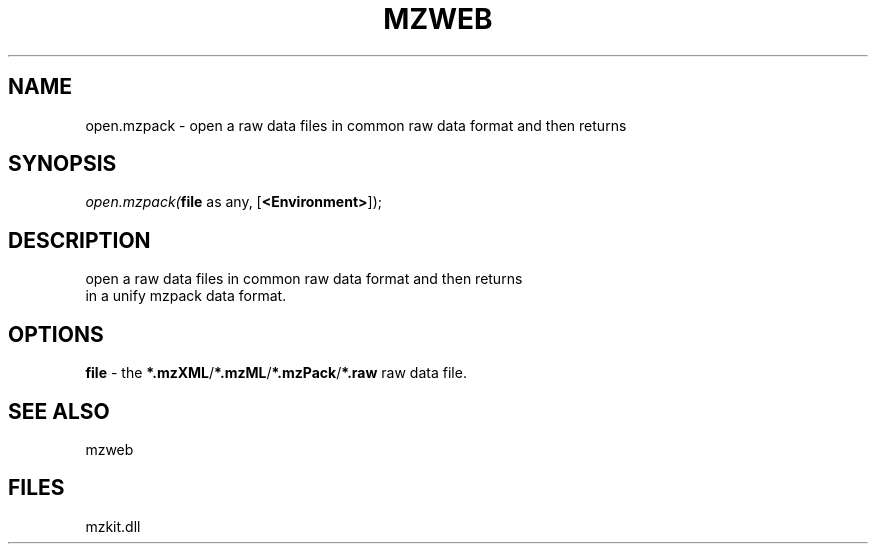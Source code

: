 .\" man page create by R# package system.
.TH MZWEB 1 2000-Jan "open.mzpack" "open.mzpack"
.SH NAME
open.mzpack \- open a raw data files in common raw data format and then returns
.SH SYNOPSIS
\fIopen.mzpack(\fBfile\fR as any, 
[\fB<Environment>\fR]);\fR
.SH DESCRIPTION
.PP
open a raw data files in common raw data format and then returns 
 in a unify mzpack data format.
.PP
.SH OPTIONS
.PP
\fBfile\fB \fR\- the \fB*.mzXML\fR/\fB*.mzML\fR/\fB*.mzPack\fR/\fB*.raw\fR raw data file. 
.PP
.SH SEE ALSO
mzweb
.SH FILES
.PP
mzkit.dll
.PP

